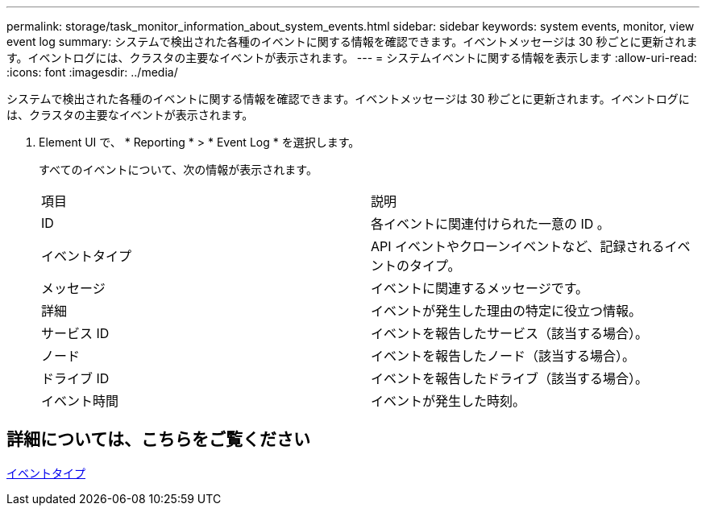 ---
permalink: storage/task_monitor_information_about_system_events.html 
sidebar: sidebar 
keywords: system events, monitor, view event log 
summary: システムで検出された各種のイベントに関する情報を確認できます。イベントメッセージは 30 秒ごとに更新されます。イベントログには、クラスタの主要なイベントが表示されます。 
---
= システムイベントに関する情報を表示します
:allow-uri-read: 
:icons: font
:imagesdir: ../media/


[role="lead"]
システムで検出された各種のイベントに関する情報を確認できます。イベントメッセージは 30 秒ごとに更新されます。イベントログには、クラスタの主要なイベントが表示されます。

. Element UI で、 * Reporting * > * Event Log * を選択します。
+
すべてのイベントについて、次の情報が表示されます。

+
|===


| 項目 | 説明 


 a| 
ID
 a| 
各イベントに関連付けられた一意の ID 。



 a| 
イベントタイプ
 a| 
API イベントやクローンイベントなど、記録されるイベントのタイプ。



 a| 
メッセージ
 a| 
イベントに関連するメッセージです。



 a| 
詳細
 a| 
イベントが発生した理由の特定に役立つ情報。



 a| 
サービス ID
 a| 
イベントを報告したサービス（該当する場合）。



 a| 
ノード
 a| 
イベントを報告したノード（該当する場合）。



 a| 
ドライブ ID
 a| 
イベントを報告したドライブ（該当する場合）。



 a| 
イベント時間
 a| 
イベントが発生した時刻。

|===




== 詳細については、こちらをご覧ください

xref:reference_monitor_event_types.adoc[イベントタイプ]
